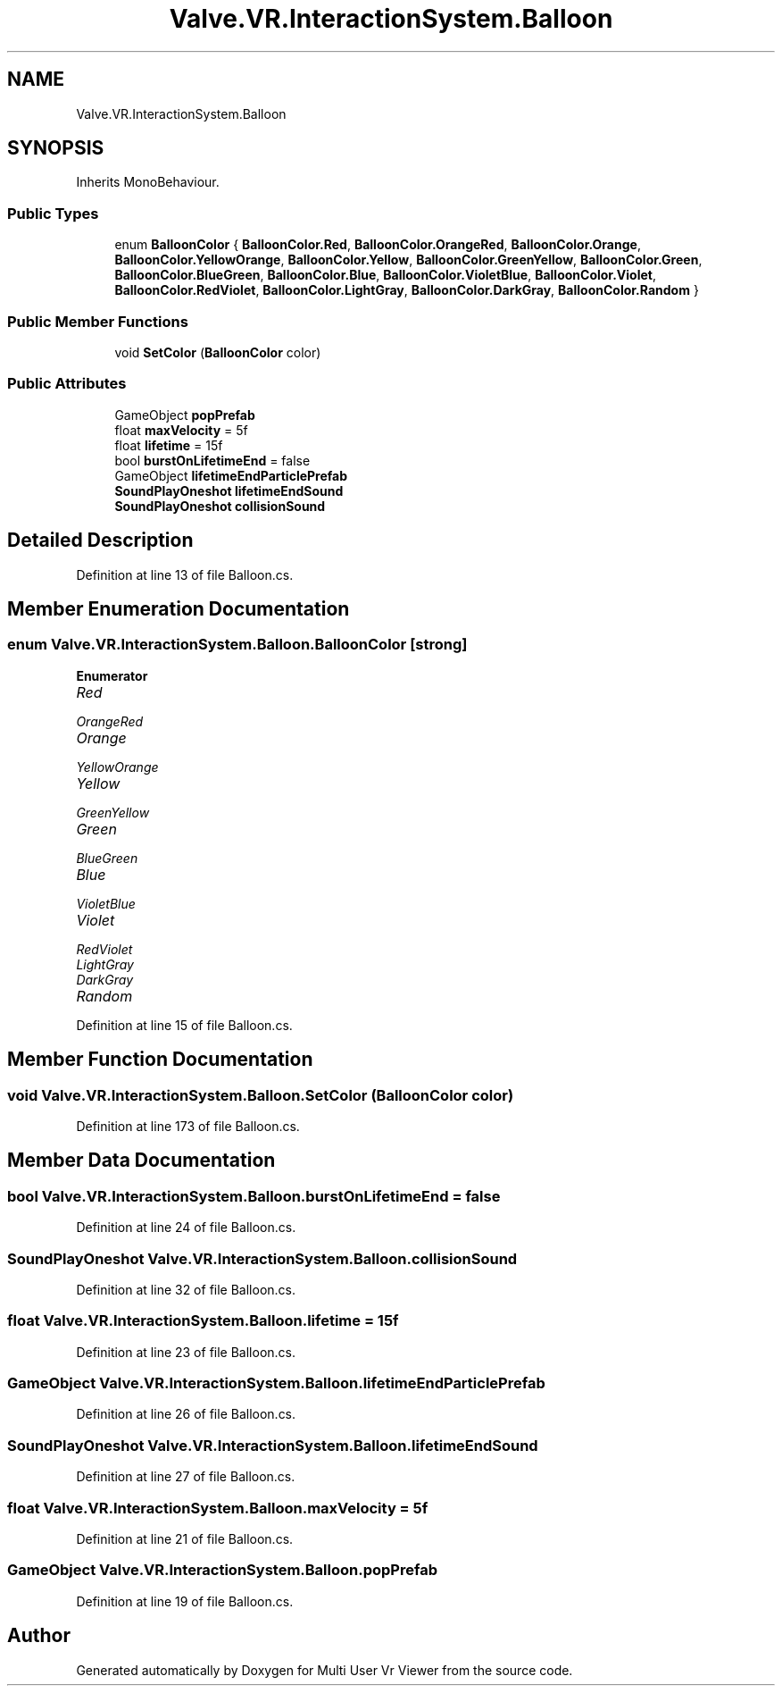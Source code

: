.TH "Valve.VR.InteractionSystem.Balloon" 3 "Sat Jul 20 2019" "Version https://github.com/Saurabhbagh/Multi-User-VR-Viewer--10th-July/" "Multi User Vr Viewer" \" -*- nroff -*-
.ad l
.nh
.SH NAME
Valve.VR.InteractionSystem.Balloon
.SH SYNOPSIS
.br
.PP
.PP
Inherits MonoBehaviour\&.
.SS "Public Types"

.in +1c
.ti -1c
.RI "enum \fBBalloonColor\fP { \fBBalloonColor\&.Red\fP, \fBBalloonColor\&.OrangeRed\fP, \fBBalloonColor\&.Orange\fP, \fBBalloonColor\&.YellowOrange\fP, \fBBalloonColor\&.Yellow\fP, \fBBalloonColor\&.GreenYellow\fP, \fBBalloonColor\&.Green\fP, \fBBalloonColor\&.BlueGreen\fP, \fBBalloonColor\&.Blue\fP, \fBBalloonColor\&.VioletBlue\fP, \fBBalloonColor\&.Violet\fP, \fBBalloonColor\&.RedViolet\fP, \fBBalloonColor\&.LightGray\fP, \fBBalloonColor\&.DarkGray\fP, \fBBalloonColor\&.Random\fP }"
.br
.in -1c
.SS "Public Member Functions"

.in +1c
.ti -1c
.RI "void \fBSetColor\fP (\fBBalloonColor\fP color)"
.br
.in -1c
.SS "Public Attributes"

.in +1c
.ti -1c
.RI "GameObject \fBpopPrefab\fP"
.br
.ti -1c
.RI "float \fBmaxVelocity\fP = 5f"
.br
.ti -1c
.RI "float \fBlifetime\fP = 15f"
.br
.ti -1c
.RI "bool \fBburstOnLifetimeEnd\fP = false"
.br
.ti -1c
.RI "GameObject \fBlifetimeEndParticlePrefab\fP"
.br
.ti -1c
.RI "\fBSoundPlayOneshot\fP \fBlifetimeEndSound\fP"
.br
.ti -1c
.RI "\fBSoundPlayOneshot\fP \fBcollisionSound\fP"
.br
.in -1c
.SH "Detailed Description"
.PP 
Definition at line 13 of file Balloon\&.cs\&.
.SH "Member Enumeration Documentation"
.PP 
.SS "enum \fBValve\&.VR\&.InteractionSystem\&.Balloon\&.BalloonColor\fP\fC [strong]\fP"

.PP
\fBEnumerator\fP
.in +1c
.TP
\fB\fIRed \fP\fP
.TP
\fB\fIOrangeRed \fP\fP
.TP
\fB\fIOrange \fP\fP
.TP
\fB\fIYellowOrange \fP\fP
.TP
\fB\fIYellow \fP\fP
.TP
\fB\fIGreenYellow \fP\fP
.TP
\fB\fIGreen \fP\fP
.TP
\fB\fIBlueGreen \fP\fP
.TP
\fB\fIBlue \fP\fP
.TP
\fB\fIVioletBlue \fP\fP
.TP
\fB\fIViolet \fP\fP
.TP
\fB\fIRedViolet \fP\fP
.TP
\fB\fILightGray \fP\fP
.TP
\fB\fIDarkGray \fP\fP
.TP
\fB\fIRandom \fP\fP
.PP
Definition at line 15 of file Balloon\&.cs\&.
.SH "Member Function Documentation"
.PP 
.SS "void Valve\&.VR\&.InteractionSystem\&.Balloon\&.SetColor (\fBBalloonColor\fP color)"

.PP
Definition at line 173 of file Balloon\&.cs\&.
.SH "Member Data Documentation"
.PP 
.SS "bool Valve\&.VR\&.InteractionSystem\&.Balloon\&.burstOnLifetimeEnd = false"

.PP
Definition at line 24 of file Balloon\&.cs\&.
.SS "\fBSoundPlayOneshot\fP Valve\&.VR\&.InteractionSystem\&.Balloon\&.collisionSound"

.PP
Definition at line 32 of file Balloon\&.cs\&.
.SS "float Valve\&.VR\&.InteractionSystem\&.Balloon\&.lifetime = 15f"

.PP
Definition at line 23 of file Balloon\&.cs\&.
.SS "GameObject Valve\&.VR\&.InteractionSystem\&.Balloon\&.lifetimeEndParticlePrefab"

.PP
Definition at line 26 of file Balloon\&.cs\&.
.SS "\fBSoundPlayOneshot\fP Valve\&.VR\&.InteractionSystem\&.Balloon\&.lifetimeEndSound"

.PP
Definition at line 27 of file Balloon\&.cs\&.
.SS "float Valve\&.VR\&.InteractionSystem\&.Balloon\&.maxVelocity = 5f"

.PP
Definition at line 21 of file Balloon\&.cs\&.
.SS "GameObject Valve\&.VR\&.InteractionSystem\&.Balloon\&.popPrefab"

.PP
Definition at line 19 of file Balloon\&.cs\&.

.SH "Author"
.PP 
Generated automatically by Doxygen for Multi User Vr Viewer from the source code\&.
